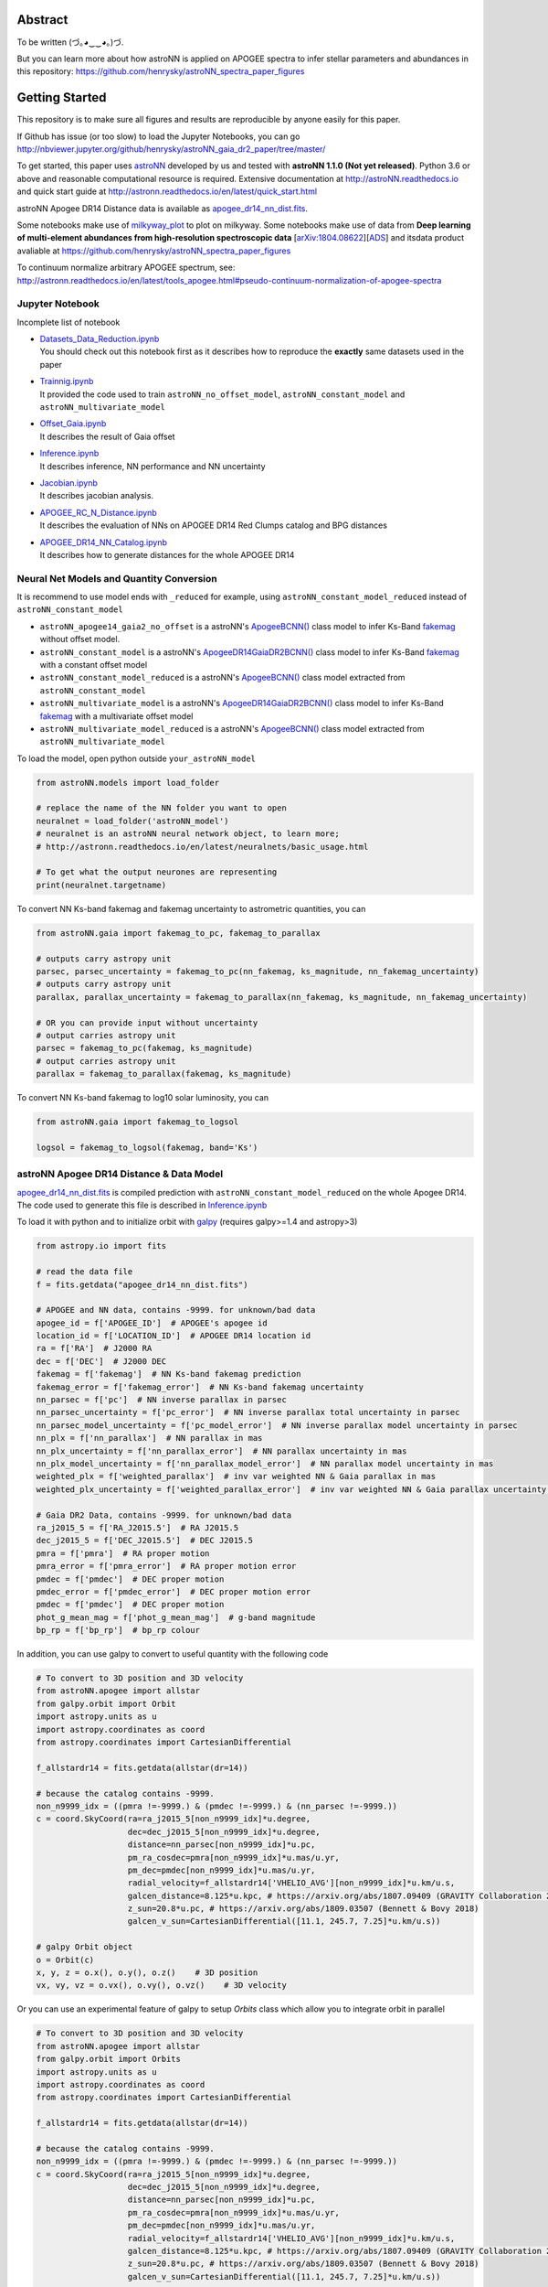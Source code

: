 
Abstract
===========

To be written (づ｡◕‿‿◕｡)づ.

But you can learn more about how astroNN is applied on APOGEE spectra to infer stellar parameters and abundances in this
repository: https://github.com/henrysky/astroNN_spectra_paper_figures

Getting Started
=================

This repository is to make sure all figures and results are reproducible by anyone easily for this paper.

If Github has issue (or too slow) to load the Jupyter Notebooks, you can go
http://nbviewer.jupyter.org/github/henrysky/astroNN_gaia_dr2_paper/tree/master/

To get started, this paper uses `astroNN`_ developed by us and tested with **astroNN 1.1.0 (Not yet released)**.
Python 3.6 or above and reasonable computational resource is required.
Extensive documentation at http://astroNN.readthedocs.io and quick start guide at
http://astronn.readthedocs.io/en/latest/quick_start.html

astroNN Apogee DR14 Distance data is available as `apogee_dr14_nn_dist.fits`_.

Some notebooks make use of `milkyway_plot`_ to plot on milkyway. Some notebooks make use of data from
**Deep learning of multi-element abundances from high-resolution spectroscopic data** [`arXiv:1804.08622`_][`ADS`_] and its\
data product avaliable at https://github.com/henrysky/astroNN_spectra_paper_figures

.. _arXiv:1804.08622: https://arxiv.org/abs/1808.04428
.. _ADS: https://ui.adsabs.harvard.edu/#abs/2018arXiv180804428L/

.. _astroNN: https://github.com/henrysky/astroNN
.. _milkyway_plot: https://github.com/henrysky/milkyway_plot

To continuum normalize arbitrary APOGEE spectrum, see:
http://astronn.readthedocs.io/en/latest/tools_apogee.html#pseudo-continuum-normalization-of-apogee-spectra

Jupyter Notebook
------------------

Incomplete list of notebook

-   | `Datasets_Data_Reduction.ipynb`_
    | You should check out this notebook first as it describes how to reproduce the **exactly** same datasets used in the paper
-   | `Trainnig.ipynb`_
    | It provided the code used to train ``astroNN_no_offset_model``, ``astroNN_constant_model`` and ``astroNN_multivariate_model``
-   | `Offset_Gaia.ipynb`_
    | It describes the result of Gaia offset
-   | `Inference.ipynb`_
    | It describes inference, NN performance and NN uncertainty
-   | `Jacobian.ipynb`_
    | It describes jacobian analysis.
-   | `APOGEE_RC_N_Distance.ipynb`_
    | It describes the evaluation of NNs on APOGEE DR14 Red Clumps catalog and BPG distances
-   | `APOGEE_DR14_NN_Catalog.ipynb`_
    | It describes how to generate distances for the whole APOGEE DR14

.. _Datasets_Data_Reduction.ipynb: Datasets_Data_Reduction.ipynb
.. _Offset_Gaia.ipynb: Offset_Gaia.ipynb
.. _Trainnig.ipynb: Trainnig.ipynb
.. _Inference.ipynb: Inference.ipynb
.. _Jacobian.ipynb: Jacobian.ipynb
.. _APOGEE_RC_N_Distance.ipynb: APOGEE_RC_N_Distance.ipynb
.. _APOGEE_DR14_NN_Catalog.ipynb: APOGEE_DR14_NN_Catalog.ipynb

Neural Net Models and Quantity Conversion
-----------------------------------------------

It is recommend to use model ends with ``_reduced`` for example, using ``astroNN_constant_model_reduced`` instead of ``astroNN_constant_model``

- ``astroNN_apogee14_gaia2_no_offset`` is a astroNN's `ApogeeBCNN()`_ class model to infer Ks-Band `fakemag`_ without offset model.

- ``astroNN_constant_model`` is a astroNN's `ApogeeDR14GaiaDR2BCNN()`_ class model to infer Ks-Band `fakemag`_ with a constant offset model

- ``astroNN_constant_model_reduced`` is a astroNN's `ApogeeBCNN()`_ class model extracted from ``astroNN_constant_model``

- ``astroNN_multivariate_model`` is a astroNN's `ApogeeDR14GaiaDR2BCNN()`_ class model to infer Ks-Band `fakemag`_ with a multivariate offset model

- ``astroNN_multivariate_model_reduced`` is a astroNN's `ApogeeBCNN()`_ class model extracted from ``astroNN_multivariate_model``

.. _ApogeeBCNN(): http://astronn.readthedocs.io/en/latest/neuralnets/apogee_bcnn.html
.. _ApogeeDR14GaiaDR2BCNN(): https://astronn.readthedocs.io/en/latest/neuralnets/apogeedr14_gaiadr2_bcnn.html
.. _fakemag: https://astronn.readthedocs.io/en/latest/tools_gaia.html#fakemag-dummy-scale

To load the model, open python outside ``your_astroNN_model``

.. code-block:: python

    from astroNN.models import load_folder

    # replace the name of the NN folder you want to open
    neuralnet = load_folder('astroNN_model')
    # neuralnet is an astroNN neural network object, to learn more;
    # http://astronn.readthedocs.io/en/latest/neuralnets/basic_usage.html

    # To get what the output neurones are representing
    print(neuralnet.targetname)

To convert NN Ks-band fakemag and fakemag uncertainty to astrometric quantities, you can

.. code-block:: python

    from astroNN.gaia import fakemag_to_pc, fakemag_to_parallax

    # outputs carry astropy unit
    parsec, parsec_uncertainty = fakemag_to_pc(nn_fakemag, ks_magnitude, nn_fakemag_uncertainty)
    # outputs carry astropy unit
    parallax, parallax_uncertainty = fakemag_to_parallax(nn_fakemag, ks_magnitude, nn_fakemag_uncertainty)

    # OR you can provide input without uncertainty
    # output carries astropy unit
    parsec = fakemag_to_pc(fakemag, ks_magnitude)
    # output carries astropy unit
    parallax = fakemag_to_parallax(fakemag, ks_magnitude)

To convert NN Ks-band fakemag to log10 solar luminosity, you can

.. code-block:: python

    from astroNN.gaia import fakemag_to_logsol

    logsol = fakemag_to_logsol(fakemag, band='Ks')

astroNN Apogee DR14 Distance & Data Model
-------------------------------------------

`apogee_dr14_nn_dist.fits`_ is compiled prediction with ``astroNN_constant_model_reduced`` on the whole Apogee DR14.
The code used to generate this file is described in `Inference.ipynb`_

.. _apogee_dr14_nn_dist.fits: apogee_dr14_nn_dist.fits

To load it with python and to initialize orbit with `galpy`_ (requires galpy>=1.4 and astropy>3)

.. _galpy: https://github.com/jobovy/galpy

.. code-block:: python

    from astropy.io import fits

    # read the data file
    f = fits.getdata("apogee_dr14_nn_dist.fits")

    # APOGEE and NN data, contains -9999. for unknown/bad data
    apogee_id = f['APOGEE_ID']  # APOGEE's apogee id
    location_id = f['LOCATION_ID']  # APOGEE DR14 location id
    ra = f['RA']  # J2000 RA
    dec = f['DEC']  # J2000 DEC
    fakemag = f['fakemag']  # NN Ks-band fakemag prediction
    fakemag_error = f['fakemag_error']  # NN Ks-band fakemag uncertainty
    nn_parsec = f['pc']  # NN inverse parallax in parsec
    nn_parsec_uncertainty = f['pc_error']  # NN inverse parallax total uncertainty in parsec
    nn_parsec_model_uncertainty = f['pc_model_error']  # NN inverse parallax model uncertainty in parsec
    nn_plx = f['nn_parallax']  # NN parallax in mas
    nn_plx_uncertainty = f['nn_parallax_error']  # NN parallax uncertainty in mas
    nn_plx_model_uncertainty = f['nn_parallax_model_error']  # NN parallax model uncertainty in mas
    weighted_plx = f['weighted_parallax']  # inv var weighted NN & Gaia parallax in mas
    weighted_plx_uncertainty = f['weighted_parallax_error']  # inv var weighted NN & Gaia parallax uncertainty in mas

    # Gaia DR2 Data, contains -9999. for unknown/bad data
    ra_j2015_5 = f['RA_J2015.5']  # RA J2015.5
    dec_j2015_5 = f['DEC_J2015.5']  # DEC J2015.5
    pmra = f['pmra']  # RA proper motion
    pmra_error = f['pmra_error']  # RA proper motion error
    pmdec = f['pmdec']  # DEC proper motion
    pmdec_error = f['pmdec_error']  # DEC proper motion error
    pmdec = f['pmdec']  # DEC proper motion
    phot_g_mean_mag = f['phot_g_mean_mag']  # g-band magnitude
    bp_rp = f['bp_rp']  # bp_rp colour


In addition, you can use galpy to convert to useful quantity with the following code

.. code-block:: python

    # To convert to 3D position and 3D velocity
    from astroNN.apogee import allstar
    from galpy.orbit import Orbit
    import astropy.units as u
    import astropy.coordinates as coord
    from astropy.coordinates import CartesianDifferential

    f_allstardr14 = fits.getdata(allstar(dr=14))

    # because the catalog contains -9999.
    non_n9999_idx = ((pmra !=-9999.) & (pmdec !=-9999.) & (nn_parsec !=-9999.))
    c = coord.SkyCoord(ra=ra_j2015_5[non_n9999_idx]*u.degree,
                       dec=dec_j2015_5[non_n9999_idx]*u.degree,
                       distance=nn_parsec[non_n9999_idx]*u.pc,
                       pm_ra_cosdec=pmra[non_n9999_idx]*u.mas/u.yr,
                       pm_dec=pmdec[non_n9999_idx]*u.mas/u.yr,
                       radial_velocity=f_allstardr14['VHELIO_AVG'][non_n9999_idx]*u.km/u.s,
                       galcen_distance=8.125*u.kpc, # https://arxiv.org/abs/1807.09409 (GRAVITY Collaboration 2018)
                       z_sun=20.8*u.pc, # https://arxiv.org/abs/1809.03507 (Bennett & Bovy 2018)
                       galcen_v_sun=CartesianDifferential([11.1, 245.7, 7.25]*u.km/u.s))

    # galpy Orbit object
    o = Orbit(c)
    x, y, z = o.x(), o.y(), o.z()    # 3D position
    vx, vy, vz = o.vx(), o.vy(), o.vz()    # 3D velocity

Or you can use an experimental feature of galpy to setup `Orbits` class which allow you to integrate orbit in parallel

.. code-block:: python

    # To convert to 3D position and 3D velocity
    from astroNN.apogee import allstar
    from galpy.orbit import Orbits
    import astropy.units as u
    import astropy.coordinates as coord
    from astropy.coordinates import CartesianDifferential

    f_allstardr14 = fits.getdata(allstar(dr=14))

    # because the catalog contains -9999.
    non_n9999_idx = ((pmra !=-9999.) & (pmdec !=-9999.) & (nn_parsec !=-9999.))
    c = coord.SkyCoord(ra=ra_j2015_5[non_n9999_idx]*u.degree,
                       dec=dec_j2015_5[non_n9999_idx]*u.degree,
                       distance=nn_parsec[non_n9999_idx]*u.pc,
                       pm_ra_cosdec=pmra[non_n9999_idx]*u.mas/u.yr,
                       pm_dec=pmdec[non_n9999_idx]*u.mas/u.yr,
                       radial_velocity=f_allstardr14['VHELIO_AVG'][non_n9999_idx]*u.km/u.s,
                       galcen_distance=8.125*u.kpc, # https://arxiv.org/abs/1807.09409 (GRAVITY Collaboration 2018)
                       z_sun=20.8*u.pc, # https://arxiv.org/abs/1809.03507 (Bennett & Bovy 2018)
                       galcen_v_sun=CartesianDifferential([11.1, 245.7, 7.25]*u.km/u.s))

    # galpy Orbits object
    os = Orbits(c)
    x, y, z = os.x(), os.y(), os.z()    # 3D position
    vx, vy, vz = os.vx(), os.vy(), os.vz()    # 3D velocity

Using Neural Net on arbitrary APOGEE spectra
-----------------------------------------------

To do inference on an arbitrary APOGEE spectrum to get distance,

1. Open python under the repository folder but outside the neural net folder
2. Copy and paste the following code to do inference with neural net in this paper on ``2M19060637+4717296``

.. code-block:: python

    from astropy.io import fits
    from astroNN.apogee import visit_spectra, apogee_continuum
    from astroNN.gaia import extinction_correction, fakemag_to_pc
    from astroNN.models import load_folder

    # arbitary spectrum
    f = fits.open(visit_spectra(dr=14, apogee='2M19060637+4717296'))
    spectrum = f[1].data
    spectrum_err = f[2].data
    spectrum_bitmask = f[3].data

    # using default continuum and bitmask values to continuum normalize
    norm_spec, norm_spec_err = apogee_continuum(spectrum, spectrum_err,
                                                bitmask=spectrum_bitmask, dr=14)

    # load neural net, it is recommend to use model ends with _reduced
    # for example, using astroNN_constant_model_reduced instead of astroNN_constant_model
    neuralnet = load_folder('astroNN_constant_model_reduced')

    # inference, if there are multiple visits, then you should use the globally
    # weighted combined spectra (i.e. the second row)
    pred, pred_err = neuralnet.test(norm_spec)

    # correct for extinction
    K = extinction_correction(f[0].header['K'], f[0].header['AKTARG'])

    # convert prediction in fakemag to distance
    pc, pc_error = fakemag_to_pc(pred[:, 0], K, pred_err['total'][:, 0])
    print(f"Distance: {pc} +/- {pc_error}")

Authors
=========
-  | **Henry Leung** - henrysky_
   | Student, Department of Astronomy and Astrophysics, University of Toronto
   | Contact Henry: henrysky.leung [at] mail.utoronto.ca

-  | **Jo Bovy** - jobovy_
   | Professor, Department of Astronomy and Astrophysics, University of Toronto

.. _henrysky: https://github.com/henrysky
.. _jobovy: https://github.com/jobovy

License
---------
This project is licensed under the MIT License - see the `LICENSE`_ file for details

.. _LICENSE: LICENSE
